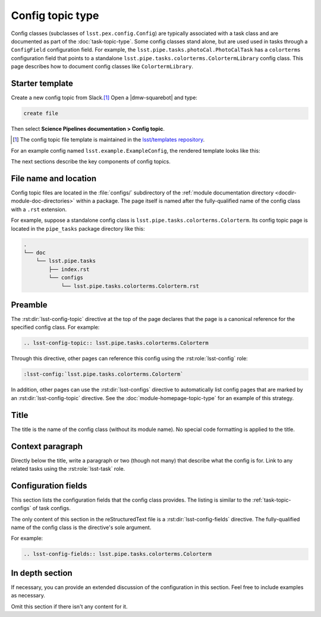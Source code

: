 .. _config-topic:

#################
Config topic type
#################

Config classes (subclasses of ``lsst.pex.config.Config``) are typically associated with a task class and are documented as part of the :doc:`task-topic-type`.
Some config classes stand alone, but are used used in tasks through a ``ConfigField`` configuration field.
For example, the ``lsst.pipe.tasks.photoCal.PhotoCalTask`` has a ``colorterms`` configuration field that points to a standalone ``lsst.pipe.tasks.colorterms.ColortermLibrary`` config class.
This page describes how to document config classes like ``ColortermLibrary``.

.. _config-topic-template:

Starter template
================

Create a new config topic from Slack.\ [#template]_
Open a |dmw-squarebot| and type:

.. code-block:: text

   create file

Then select **Science Pipelines documentation > Config topic**.

.. [#template] The config topic file template is maintained in the `lsst/templates repository`_.

.. _lsst/templates repository: https://github.com/lsst/templates/tree/main/file_templates/config_topic

For an example config named ``lsst.example.ExampleConfig``, the rendered template looks like this:

.. remote-code-block:: https://raw.githubusercontent.com/lsst/templates/main/file_templates/config_topic/lsst.example.ExampleConfig.rst
   :language: rst

The next sections describe the key components of config topics.

.. _config-topic-filename:

File name and location
======================

Config topic files are located in the :file:`configs/` subdirectory of the :ref:`module documentation directory <docdir-module-doc-directories>` within a package.
The page itself is named after the fully-qualified name of the config class with a ``.rst`` extension.

For example, suppose a standalone config class is ``lsst.pipe.tasks.colorterms.Colorterm``.
Its config topic page is located in the ``pipe_tasks`` package directory like this:

.. code-block:: text

   .
   └── doc
       └── lsst.pipe.tasks
           ├── index.rst
           └── configs
               └── lsst.pipe.tasks.colorterms.Colorterm.rst

.. _config-topic-preamble:

Preamble
========

The :rst:dir:`lsst-config-topic` directive at the top of the page declares that the page is a canonical reference for the specified config class.
For example:

.. code-block:: text

   .. lsst-config-topic:: lsst.pipe.tasks.colorterms.Colorterm

Through this directive, other pages can reference this config using the :rst:role:`lsst-config` role:

.. code-block:: rst

   :lsst-config:`lsst.pipe.tasks.colorterms.Colorterm`

In addition, other pages can use the :rst:dir:`lsst-configs` directive to automatically list config pages that are marked by an :rst:dir:`lsst-config-topic` directive.
See the :doc:`module-homepage-topic-type` for an example of this strategy.

.. _config-topic-title:

Title
=====

The title is the name of the config class (without its module name).
No special code formatting is applied to the title.

.. _config-topic-context:

Context paragraph
=================

Directly below the title, write a paragraph or two (though not many) that describe what the config is for.
Link to any related tasks using the :rst:role:`lsst-task` role.

.. _config-topic-fields:

Configuration fields
====================

This section lists the configuration fields that the config class provides.
The listing is similar to the :ref:`task-topic-configs` of task configs.

The only content of this section in the reStructuredText file is a :rst:dir:`lsst-config-fields` directive.
The fully-qualified name of the config class is the directive's sole argument.

For example:

.. code-block:: rst

   .. lsst-config-fields:: lsst.pipe.tasks.colorterms.Colorterm

In depth section
================

If necessary, you can provide an extended discussion of the configuration in this section.
Feel free to include examples as necessary.

Omit this section if there isn't any content for it.
